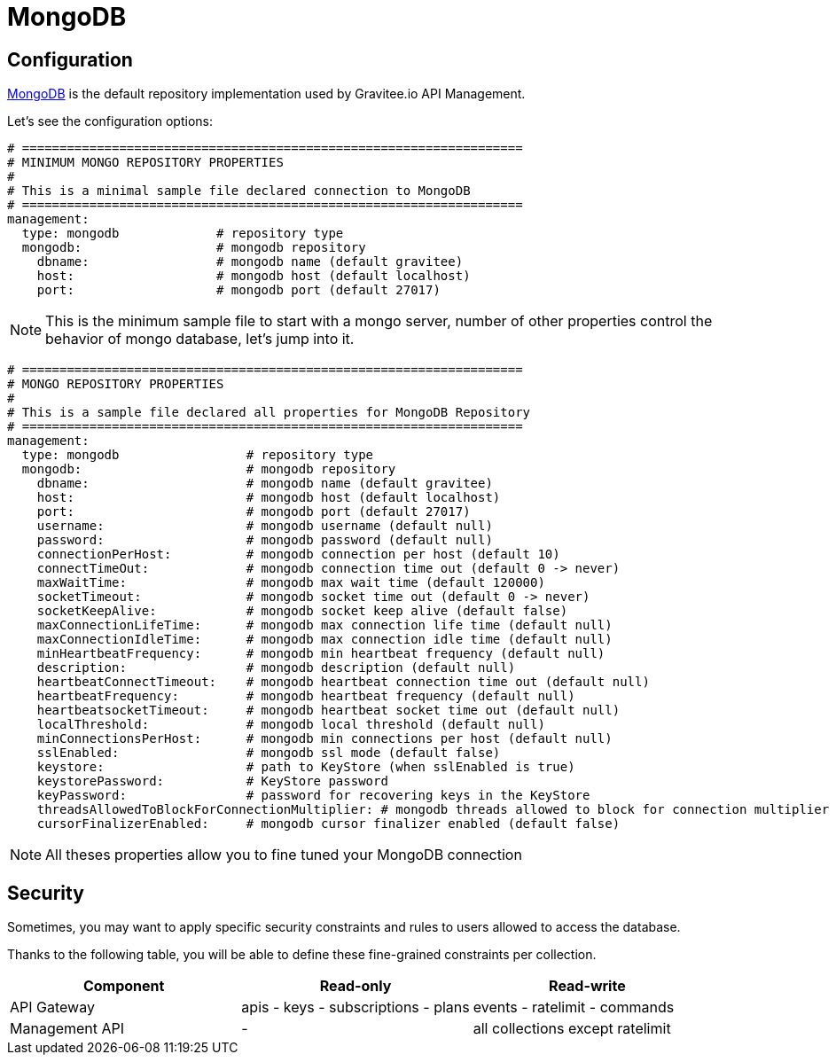 = MongoDB
:page-sidebar: apim_1_x_sidebar
:page-permalink: apim/1.x/apim_installguide_repositories_mongodb.html
:page-folder: apim/installation-guide/repositories
:page-description: Gravitee.io API Management - Repositories - MongoDB
:page-keywords: Gravitee.io, API Platform, API Management, API Gateway, oauth2, openid, documentation, manual, guide, reference, api
:page-layout: apim1x

== Configuration
https://www.mongodb.org/[MongoDB] is the default repository implementation used by Gravitee.io API Management.

Let's see the configuration options:

[source,yaml]
----
# ===================================================================
# MINIMUM MONGO REPOSITORY PROPERTIES
#
# This is a minimal sample file declared connection to MongoDB
# ===================================================================
management:
  type: mongodb             # repository type
  mongodb:                  # mongodb repository
    dbname:                 # mongodb name (default gravitee)
    host:                   # mongodb host (default localhost)
    port:                   # mongodb port (default 27017)
----

NOTE: This is the minimum sample file to start with a mongo server, number of other properties control the behavior of mongo database, let's jump into it.

[source,yaml]
----
# ===================================================================
# MONGO REPOSITORY PROPERTIES
#
# This is a sample file declared all properties for MongoDB Repository
# ===================================================================
management:
  type: mongodb                 # repository type
  mongodb:                      # mongodb repository
    dbname:                     # mongodb name (default gravitee)
    host:                       # mongodb host (default localhost)
    port:                       # mongodb port (default 27017)
    username:                   # mongodb username (default null)
    password:                   # mongodb password (default null)
    connectionPerHost:          # mongodb connection per host (default 10)
    connectTimeOut:             # mongodb connection time out (default 0 -> never)
    maxWaitTime:                # mongodb max wait time (default 120000)
    socketTimeout:              # mongodb socket time out (default 0 -> never)
    socketKeepAlive:            # mongodb socket keep alive (default false)
    maxConnectionLifeTime:      # mongodb max connection life time (default null)
    maxConnectionIdleTime:      # mongodb max connection idle time (default null)
    minHeartbeatFrequency:      # mongodb min heartbeat frequency (default null)
    description:                # mongodb description (default null)
    heartbeatConnectTimeout:    # mongodb heartbeat connection time out (default null)
    heartbeatFrequency:         # mongodb heartbeat frequency (default null)
    heartbeatsocketTimeout:     # mongodb heartbeat socket time out (default null)
    localThreshold:             # mongodb local threshold (default null)
    minConnectionsPerHost:      # mongodb min connections per host (default null)
    sslEnabled:                 # mongodb ssl mode (default false)
    keystore:                   # path to KeyStore (when sslEnabled is true)
    keystorePassword:           # KeyStore password
    keyPassword:                # password for recovering keys in the KeyStore
    threadsAllowedToBlockForConnectionMultiplier: # mongodb threads allowed to block for connection multiplier (default null)
    cursorFinalizerEnabled:     # mongodb cursor finalizer enabled (default false)
----

NOTE: All theses properties allow you to fine tuned your MongoDB connection

== Security

Sometimes, you may want to apply specific security constraints and rules to users allowed to access the database.

Thanks to the following table, you will be able to define these fine-grained constraints per collection.


|===
|Component|Read-only |Read-write

|API Gateway
|apis - keys - subscriptions - plans | events - ratelimit - commands

|Management API
|- | all collections except ratelimit

|===